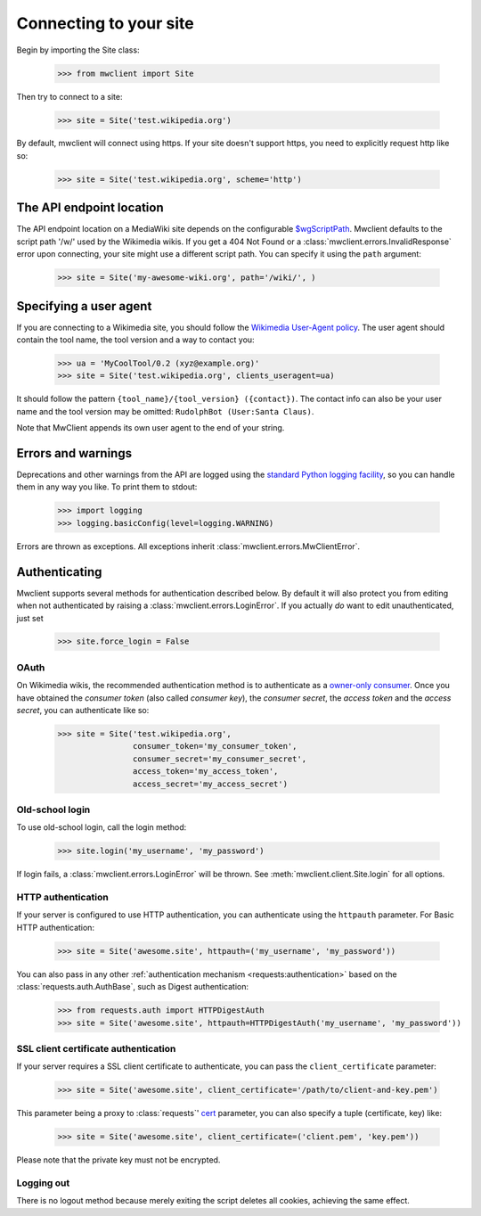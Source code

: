 .. _connecting:

Connecting to your site
=======================

Begin by importing the Site class:

    >>> from mwclient import Site

Then try to connect to a site:

    >>> site = Site('test.wikipedia.org')

By default, mwclient will connect using https. If your site doesn't support
https, you need to explicitly request http like so:

    >>> site = Site('test.wikipedia.org', scheme='http')

.. _endpoint:

The API endpoint location
-------------------------

The API endpoint location on a MediaWiki site depends on the configurable
`$wgScriptPath`_. Mwclient defaults to the script path '/w/' used by the
Wikimedia wikis. If you get a 404 Not Found or a
:class:`mwclient.errors.InvalidResponse` error upon connecting, your site might
use a different script path. You can specify it using the ``path`` argument:

    >>> site = Site('my-awesome-wiki.org', path='/wiki/', )

.. _$wgScriptPath: https://www.mediawiki.org/wiki/Manual:$wgScriptPath

.. _user-agent:

Specifying a user agent
-----------------------

If you are connecting to a Wikimedia site, you should follow the
`Wikimedia User-Agent policy`_.
The user agent should contain the tool name, the tool version
and a way to contact you:

    >>> ua = 'MyCoolTool/0.2 (xyz@example.org)'
    >>> site = Site('test.wikipedia.org', clients_useragent=ua)

It should follow the pattern
``{tool_name}/{tool_version} ({contact})``. The contact info can also
be your user name and the tool version may be omitted:
``RudolphBot (User:Santa Claus)``.

Note that MwClient appends its own user agent to the end of your string.

.. _Wikimedia User-Agent policy: https://meta.wikimedia.org/wiki/User-Agent_policy

.. _errors:

Errors and warnings
-------------------

Deprecations and other warnings from the API are logged using the
`standard Python logging facility`_, so you can handle them in any way you like.
To print them to stdout:

    >>> import logging
    >>> logging.basicConfig(level=logging.WARNING)

.. _standard Python logging facility: https://docs.python.org/3/library/logging.html

Errors are thrown as exceptions. All exceptions inherit
:class:`mwclient.errors.MwClientError`.

.. _auth:

Authenticating
--------------

Mwclient supports several methods for authentication described below. By default
it will also protect you from editing when not authenticated by raising a
:class:`mwclient.errors.LoginError`. If you actually *do* want to edit
unauthenticated, just set

    >>> site.force_login = False

.. _oauth:

OAuth
^^^^^

On Wikimedia wikis, the recommended authentication method is to authenticate as
a `owner-only consumer`_. Once you have obtained the *consumer token* (also
called *consumer key*), the *consumer secret*, the *access token* and the
*access secret*, you can authenticate like so:

    >>> site = Site('test.wikipedia.org',
                    consumer_token='my_consumer_token',
                    consumer_secret='my_consumer_secret',
                    access_token='my_access_token',
                    access_secret='my_access_secret')


.. _owner-only consumer: https://www.mediawiki.org/wiki/OAuth/Owner-only_consumers

.. _old-login:

Old-school login
^^^^^^^^^^^^^^^^

To use old-school login, call the login method:

    >>> site.login('my_username', 'my_password')

If login fails, a :class:`mwclient.errors.LoginError` will be thrown.
See :meth:`mwclient.client.Site.login` for all options.

.. _http-auth:

HTTP authentication
^^^^^^^^^^^^^^^^^^^

If your server is configured to use HTTP authentication, you can
authenticate using the ``httpauth`` parameter. For Basic HTTP authentication:

    >>> site = Site('awesome.site', httpauth=('my_username', 'my_password'))

You can also pass in any other :ref:`authentication mechanism <requests:authentication>`
based on the :class:`requests.auth.AuthBase`, such as Digest authentication:

    >>> from requests.auth import HTTPDigestAuth
    >>> site = Site('awesome.site', httpauth=HTTPDigestAuth('my_username', 'my_password'))

.. _ssl-auth:

SSL client certificate authentication
^^^^^^^^^^^^^^^^^^^^^^^^^^^^^^^^^^^^^

If your server requires a SSL client certificate to authenticate, you can
pass the ``client_certificate`` parameter:

    >>> site = Site('awesome.site', client_certificate='/path/to/client-and-key.pem')

This parameter being a proxy to :class:`requests`' cert_ parameter, you can also specify a tuple (certificate, key) like:

    >>> site = Site('awesome.site', client_certificate=('client.pem', 'key.pem'))

Please note that the private key must not be encrypted.

  .. _cert: http://docs.python-requests.org/en/master/user/advanced/#ssl-cert-verification

.. _logout:

Logging out
^^^^^^^^^^^

There is no logout method because merely exiting the script deletes all cookies, achieving the same effect.
